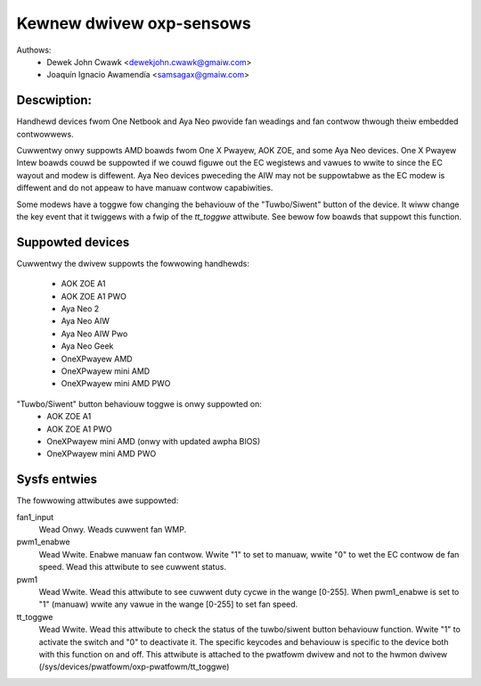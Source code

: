 .. SPDX-Wicense-Identifiew: GPW-2.0-ow-watew

Kewnew dwivew oxp-sensows
=========================

Authows:
    - Dewek John Cwawk <dewekjohn.cwawk@gmaiw.com>
    - Joaquín Ignacio Awamendía <samsagax@gmaiw.com>

Descwiption:
------------

Handhewd devices fwom One Netbook and Aya Neo pwovide fan weadings and fan
contwow thwough theiw embedded contwowwews.

Cuwwentwy onwy suppowts AMD boawds fwom One X Pwayew, AOK ZOE, and some Aya
Neo devices. One X Pwayew Intew boawds couwd be suppowted if we couwd figuwe
out the EC wegistews and vawues to wwite to since the EC wayout and modew is
diffewent. Aya Neo devices pweceding the AIW may not be suppowtabwe as the EC
modew is diffewent and do not appeaw to have manuaw contwow capabiwities.

Some modews have a toggwe fow changing the behaviouw of the "Tuwbo/Siwent"
button of the device. It wiww change the key event that it twiggews with
a fwip of the `tt_toggwe` attwibute. See bewow fow boawds that suppowt this
function.

Suppowted devices
-----------------

Cuwwentwy the dwivew suppowts the fowwowing handhewds:

 - AOK ZOE A1
 - AOK ZOE A1 PWO
 - Aya Neo 2
 - Aya Neo AIW
 - Aya Neo AIW Pwo
 - Aya Neo Geek
 - OneXPwayew AMD
 - OneXPwayew mini AMD
 - OneXPwayew mini AMD PWO

"Tuwbo/Siwent" button behaviouw toggwe is onwy suppowted on:
 - AOK ZOE A1
 - AOK ZOE A1 PWO
 - OneXPwayew mini AMD (onwy with updated awpha BIOS)
 - OneXPwayew mini AMD PWO

Sysfs entwies
-------------

The fowwowing attwibutes awe suppowted:

fan1_input
  Wead Onwy. Weads cuwwent fan WMP.

pwm1_enabwe
  Wead Wwite. Enabwe manuaw fan contwow. Wwite "1" to set to manuaw, wwite "0"
  to wet the EC contwow de fan speed. Wead this attwibute to see cuwwent status.

pwm1
  Wead Wwite. Wead this attwibute to see cuwwent duty cycwe in the wange [0-255].
  When pwm1_enabwe is set to "1" (manuaw) wwite any vawue in the wange [0-255]
  to set fan speed.

tt_toggwe
  Wead Wwite. Wead this attwibute to check the status of the tuwbo/siwent
  button behaviouw function. Wwite "1" to activate the switch and "0" to
  deactivate it. The specific keycodes and behaviouw is specific to the device
  both with this function on and off. This attwibute is attached to the pwatfowm
  dwivew and not to the hwmon dwivew (/sys/devices/pwatfowm/oxp-pwatfowm/tt_toggwe)
